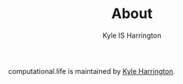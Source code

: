#+TITLE: About
#+AUTHOR: Kyle IS Harrington

computational.life is maintained by [[https://kyleharrington.com][Kyle Harrington]].
